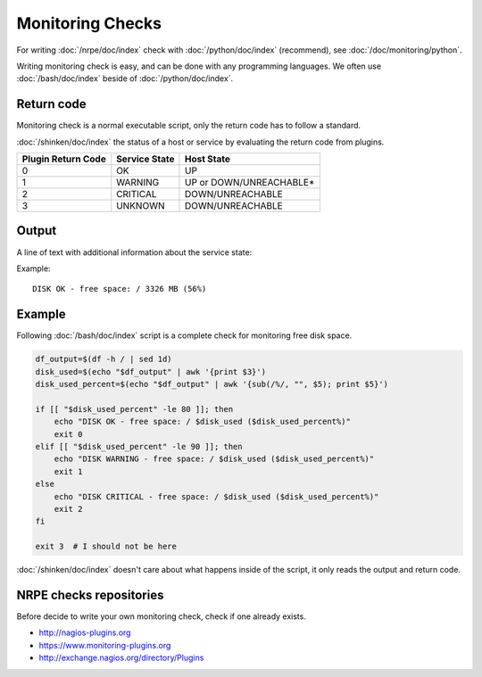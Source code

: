 Monitoring Checks
=================

For writing :doc:`/nrpe/doc/index` check with :doc:`/python/doc/index`
(recommend), see :doc:`/doc/monitoring/python`.

Writing monitoring check is easy, and can be done with any programming
languages. We often use :doc:`/bash/doc/index` beside of
:doc:`/python/doc/index`.

Return code
-----------

Monitoring check is a normal executable script, only the return code
has to follow a standard.

:doc:`/shinken/doc/index` the status of a host or service by
evaluating the return code from plugins.

+--------------------+---------------+-------------------------+
| Plugin Return Code | Service State |       Host State        |
+====================+===============+=========================+
|                  0 | OK            | UP                      |
+--------------------+---------------+-------------------------+
|                  1 | WARNING       | UP or DOWN/UNREACHABLE* |
+--------------------+---------------+-------------------------+
|                  2 | CRITICAL      | DOWN/UNREACHABLE        |
+--------------------+---------------+-------------------------+
|                  3 | UNKNOWN       | DOWN/UNREACHABLE        |
+--------------------+---------------+-------------------------+

Output
------

A line of text with additional information about the service state:

Example::

  DISK OK - free space: / 3326 MB (56%)

Example
-------

Following :doc:`/bash/doc/index` script is a complete check for monitoring free
disk space.

.. code-block:: bash

   df_output=$(df -h / | sed 1d)
   disk_used=$(echo "$df_output" | awk '{print $3}')
   disk_used_percent=$(echo "$df_output" | awk '{sub(/%/, "", $5); print $5}')

   if [[ "$disk_used_percent" -le 80 ]]; then
       echo "DISK OK - free space: / $disk_used ($disk_used_percent%)"
       exit 0
   elif [[ "$disk_used_percent" -le 90 ]]; then
       echo "DISK WARNING - free space: / $disk_used ($disk_used_percent%)"
       exit 1
   else
       echo "DISK CRITICAL - free space: / $disk_used ($disk_used_percent%)"
       exit 2
   fi

   exit 3  # I should not be here

:doc:`/shinken/doc/index` doesn't care about what happens inside of
the script, it only reads the output and return code.

NRPE checks repositories
------------------------

Before decide to write your own monitoring check, check if one already
exists.

* http://nagios-plugins.org
* https://www.monitoring-plugins.org
* http://exchange.nagios.org/directory/Plugins
